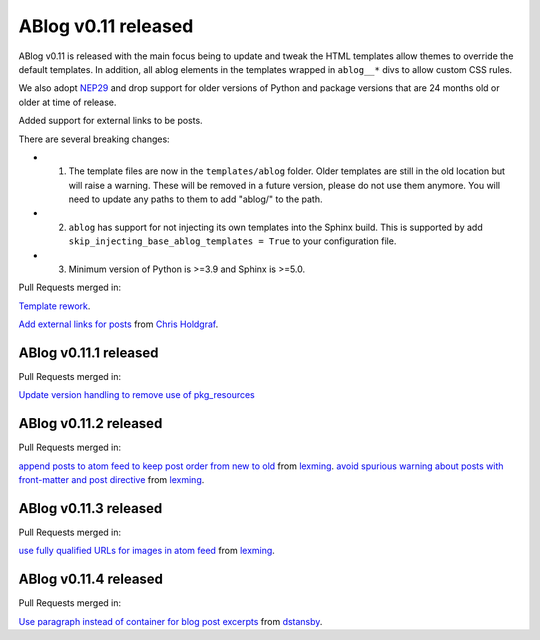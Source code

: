 ABlog v0.11 released
====================

.. post:: March 23, 2023
   :author: Nabil Freij
   :category: Release
   :location: World

ABlog v0.11 is released with the main focus being to update and tweak the HTML templates allow themes to override the default templates.
In addition, all ablog elements in the templates wrapped in ``ablog__*`` divs to allow custom CSS rules.

We also adopt `NEP29 <https://numpy.org/neps/nep-0029-deprecation_policy.html>`__ and drop support for older versions of Python and package versions that are 24 months old or older at time of release.

Added support for external links to be posts.

There are several breaking changes:

- 1. The template files are now in the ``templates/ablog`` folder.
     Older templates are still in the old location but will raise a warning.
     These will be removed in a future version, please do not use them anymore.
     You will need to update any paths to them to add "ablog/" to the path.
- 2. ``ablog`` has support for not injecting its own templates into the Sphinx build.
     This is supported by add ``skip_injecting_base_ablog_templates = True`` to your configuration file.
- 3. Minimum version of Python is >=3.9 and Sphinx is >=5.0.

Pull Requests merged in:

`Template rework <https://github.com/sunpy/ablog/pull/144>`__.

`Add external links for posts <https://github.com/sunpy/ablog/pull/112>`__ from `Chris Holdgraf <https://github.com/choldgraf>`__.

ABlog v0.11.1 released
----------------------

Pull Requests merged in:

`Update version handling to remove use of pkg_resources <https://github.com/sunpy/ablog/pull/211>`__

ABlog v0.11.2 released
----------------------

Pull Requests merged in:

`append posts to atom feed to keep post order from new to old <https://github.com/sunpy/ablog/pull/216>`__ from `lexming <https://github.com/lexming>`__.
`avoid spurious warning about posts with front-matter and post directive <https://github.com/sunpy/ablog/pull/214>`__ from `lexming <https://github.com/lexming>`__.

ABlog v0.11.3 released
----------------------

Pull Requests merged in:

`use fully qualified URLs for images in atom feed <https://github.com/sunpy/ablog/pull/218>`__ from `lexming <https://github.com/lexming>`__.

ABlog v0.11.4 released
----------------------

Pull Requests merged in:

`Use paragraph instead of container for blog post excerpts <https://github.com/sunpy/ablog/pull/226>`__ from `dstansby <https://github.com/dstansby>`__.
